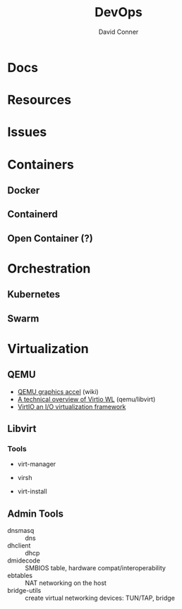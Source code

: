:PROPERTIES:
:ID:       ac2a1ae4-a695-4226-91f0-8386dc4d9b07
:END:

#+TITLE:     DevOps
#+AUTHOR:    David Conner
#+EMAIL:     noreply@te.xel.io
#+DESCRIPTION: notes

* Docs

* Resources

* Issues

* Containers
** Docker

** Containerd

** Open Container (?)


* Orchestration
** Kubernetes

** Swarm


* Virtualization
:PROPERTIES:
:ID:       cf2bd101-8e99-4a31-bbdc-a67949389b40
:END:

** QEMU

+ [[https://wiki.archlinux.org/title/QEMU/Guest_graphics_acceleration][QEMU graphics accel]] (wiki)
+ [[https://alyssa.is/using-virtio-wl/][A technical overview of Virtio WL]] (qemu/libvirt)
+ [[https://developer.ibm.com/articles/l-virtio/][VirtIO an I/O virtualization framework]]




** Libvirt


*** Tools
+ virt-manager

+ virsh

+ virt-install

** Admin Tools
+ dnsmasq :: dns
+ dhclient :: dhcp
+ dmidecode :: SMBIOS table, hardware compat/interoperability
+ ebtables :: NAT networking on the host
+ bridge-utils :: create virtual networking devices: TUN/TAP, bridge
